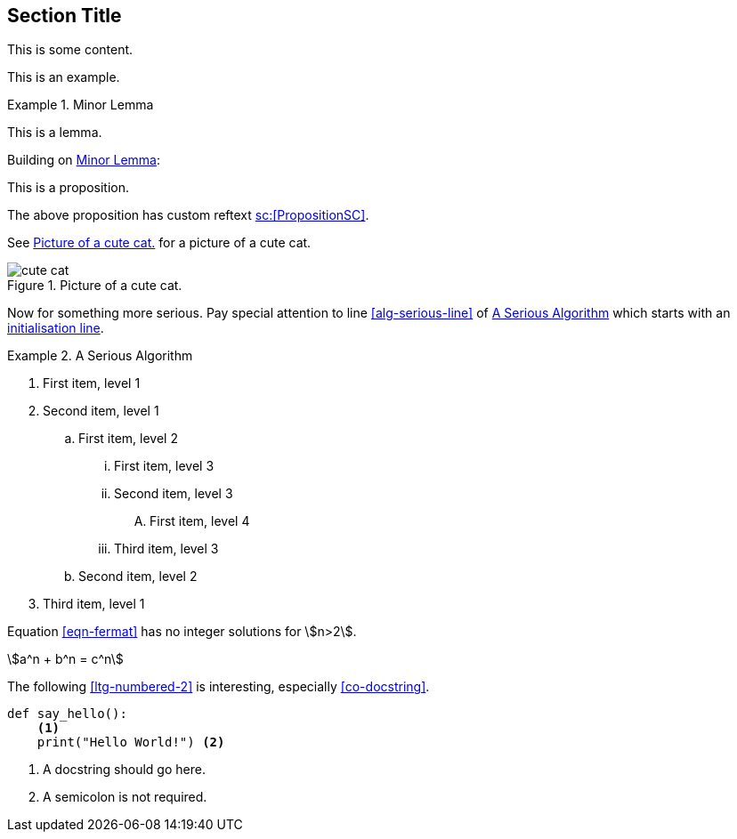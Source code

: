 :chapnum: 3

== Section Title

This is some content.

====
This is an example.
====

[lemma#lem-minor-3]
.Minor Lemma
====
This is a lemma.
====

Building on <<lem-minor-3>>:

[proposition#prop-reftext,reftext=sc:[PropositionSC]]
====
This is a proposition.
====

The above proposition has custom reftext <<prop-reftext>>.
 
See <<fig-cute-cat>> for a picture of a cute cat.

[[fig-cute-cat]]
.Picture of a cute cat.
image::cat2.jpg[cute cat]

Now for something more serious. Pay special attention
to line <<alg-serious-line>> of <<alg-serious>> which starts
with an <<alg-serious-init>>.

[algorithm#alg-serious]
.A Serious Algorithm
====
[pseudocode]
. [[alg-serious-init,initialisation line]]First item, level 1
. Second item, level 1
.. First item, level 2
... First item, level 3
... Second item, level 3
.... [[alg-serious-line]]First item, level 4
... Third item, level 3
.. Second item, level 2
. Third item, level 1
====

Equation <<eqn-fermat>> has no integer solutions for stem:[n>2].

[stem#eqn-fermat%numbered]
++++
a^n + b^n = c^n
++++

The following <<ltg-numbered-2>> is interesting,
especially <<co-docstring>>.

[source#ltg-numbered-2%numbered,python]
----
def say_hello():
    <1>
    print("Hello World!") <2>
----
<1> [[co-docstring]]A docstring should go here.
<2> A semicolon is not required.
